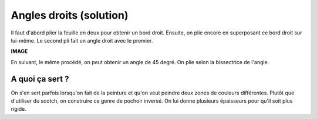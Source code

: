 

.. index:: solution, angle droit, géométrie, bissectrice

.. _l-algo_angle_droit_sol:


Angles droits (solution)
========================

Il faut d'abord plier la feuille en deux pour obtenir un bord droit.
Ensuite, on plie encore en superposant ce bord droit sur lui-même. 
Le second pli fait un angle droit avec le premier.


**IMAGE**

En suivant, le même procédé, on peut obtenir un angle de 45 degré.
On plie selon la bissectrice de l'angle.


A quoi ça sert ?
----------------


On s'en sert parfois lorsqu'on fait de la peinture et qu'on veut peindre deux
zones de couleurs différentes. Plutôt que d'utiliser du scotch, on
construire ce genre de pochoir inversé.
On lui donne plusieurs épaisseurs pour qu'il soit plus rigide.